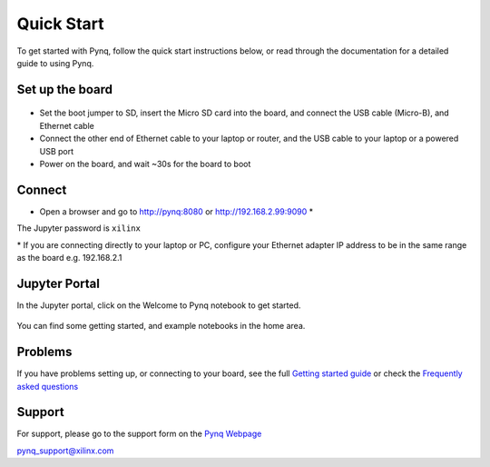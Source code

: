 **************
Quick Start
**************

To get started with Pynq, follow the quick start instructions below, or read through the documentation for a detailed guide to using Pynq. 

Set up the board
=================

   .. image:: ./images/pynqz1_quick_start.jpg
      :align: center

* Set the boot jumper to SD, insert the Micro SD card into the board, and connect the USB cable (Micro-B), and Ethernet cable

* Connect the other end of Ethernet cable to your laptop or router, and the USB cable to your laptop or a powered USB port

* Power on the board, and wait ~30s for the board to boot

Connect
========

* Open a browser and go to `http://pynq:8080 <http://pynq:8080>`_ or `http://192.168.2.99:9090 <http://192.168.2.99:9090>`_ \* 

The Jupyter password is ``xilinx``

\* If you are connecting directly to your laptop or PC, configure your Ethernet adapter IP address to be in the same range as the board e.g. 192.168.2.1

Jupyter Portal
===============

In the Jupyter portal, click on the Welcome to Pynq notebook to get started. 

   .. image:: ./images/portal_homepage.jpg
      :height: 600px
      :scale: 75%
      :align: center

You can find some getting started, and example notebooks in the home area. 

Problems
=============

If you have problems setting up, or connecting to your board, see the full `Getting started guide <2_getting_started.html>`_ or check the `Frequently asked questions <14_faqs.html>`_


Support
=========

For support, please go to the support form on the `Pynq Webpage <www.pynq.io>`_

`pynq_support@xilinx.com <pynq_support@xilinx.com>`_
